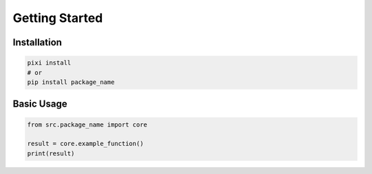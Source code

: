 Getting Started
===============

Installation
------------

.. code-block:: bash

   pixi install
   # or
   pip install package_name

Basic Usage
-----------

.. code-block:: python

   from src.package_name import core

   result = core.example_function()
   print(result)